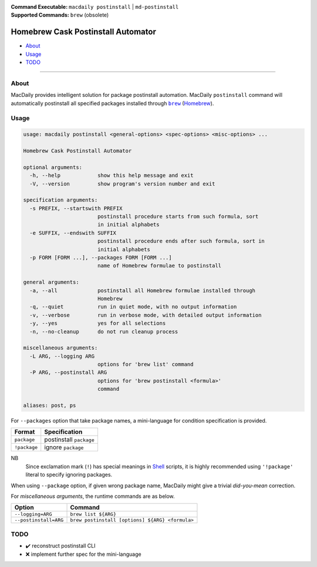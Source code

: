:Command Executable:
    ``macdaily postinstall`` | ``md-postinstall``
:Supported Commands:
    ``brew`` (obsolete)

===================================
Homebrew Cask Postinstall Automator
===================================

- `About <#about>`__
- `Usage <#usage>`__
- `TODO <#todo>`__

--------------

About
-----

MacDaily provides intelligent solution for package postinstall automation.
MacDaily ``postinstall`` command will automatically postinstall all specified
packages installed through |brew|_ (`Homebrew <https://brew.sh>`__).

Usage
-----

.. code:: man

    usage: macdaily postinstall <general-options> <spec-options> <misc-options> ...

    Homebrew Cask Postinstall Automator

    optional arguments:
      -h, --help            show this help message and exit
      -V, --version         show program's version number and exit

    specification arguments:
      -s PREFIX, --startswith PREFIX
                            postinstall procedure starts from such formula, sort
                            in initial alphabets
      -e SUFFIX, --endswith SUFFIX
                            postinstall procedure ends after such formula, sort in
                            initial alphabets
      -p FORM [FORM ...], --packages FORM [FORM ...]
                            name of Homebrew formulae to postinstall

    general arguments:
      -a, --all             postinstall all Homebrew formulae installed through
                            Homebrew
      -q, --quiet           run in quiet mode, with no output information
      -v, --verbose         run in verbose mode, with detailed output information
      -y, --yes             yes for all selections
      -n, --no-cleanup      do not run cleanup process

    miscellaneous arguments:
      -L ARG, --logging ARG
                            options for 'brew list' command
      -P ARG, --postinstall ARG
                            options for 'brew postinstall <formula>'
                            command

    aliases: post, ps

For ``--packages`` option that take package names, a
mini-language for condition specification is provided.

+--------------+-------------------------+
|    Format    |      Specification      |
+==============+=========================+
| ``package``  | postinstall ``package`` |
+--------------+-------------------------+
| ``!package`` | ignore ``package``      |
+--------------+-------------------------+

NB
    Since exclamation mark (``!``) has special meanings in
    `Shell <https://en.wikipedia.org/wiki/Shell_script>`__ scripts,
    it is highly recommended using ``'!package'`` literal to specify
    ignoring packages.

When using ``--package`` option, if given wrong package name, MacDaily
might give a trivial *did-you-mean* correction.

For *miscellaneous arguments*, the runtime commands are as below.

+------------------------+-------------------------------------------------+
|         Option         |                     Command                     |
+========================+=================================================+
| ``--logging=ARG``      | ``brew list ${ARG}``                            |
+------------------------+-------------------------------------------------+
| ``--postinstall=ARG``  | ``brew postinstall [options] ${ARG} <formula>`` |
+------------------------+-------------------------------------------------+

TODO
----

- ✔️ reconstruct postinstall CLI
- ❌ implement further spec for the mini-language

.. |brew| replace:: ``brew``
.. _brew: #brew
